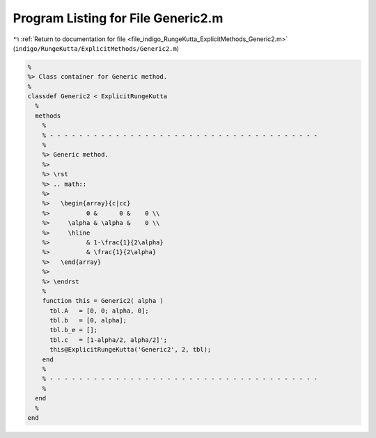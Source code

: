
.. _program_listing_file_indigo_RungeKutta_ExplicitMethods_Generic2.m:

Program Listing for File Generic2.m
===================================

|exhale_lsh| :ref:`Return to documentation for file <file_indigo_RungeKutta_ExplicitMethods_Generic2.m>` (``indigo/RungeKutta/ExplicitMethods/Generic2.m``)

.. |exhale_lsh| unicode:: U+021B0 .. UPWARDS ARROW WITH TIP LEFTWARDS

.. code-block:: MATLAB

   %
   %> Class container for Generic method.
   %
   classdef Generic2 < ExplicitRungeKutta
     %
     methods
       %
       % - - - - - - - - - - - - - - - - - - - - - - - - - - - - - - - - - - - - -
       %
       %> Generic method.
       %>
       %> \rst
       %> .. math::
       %>
       %>   \begin{array}{c|cc}
       %>          0 &      0 &    0 \\
       %>     \alpha & \alpha &    0 \\
       %>     \hline
       %>          & 1-\frac{1}{2\alpha}
       %>          & \frac{1}{2\alpha}
       %>   \end{array}
       %>
       %> \endrst
       %
       function this = Generic2( alpha )
         tbl.A   = [0, 0; alpha, 0];
         tbl.b   = [0, alpha];
         tbl.b_e = [];
         tbl.c   = [1-alpha/2, alpha/2]';
         this@ExplicitRungeKutta('Generic2', 2, tbl);
       end
       %
       % - - - - - - - - - - - - - - - - - - - - - - - - - - - - - - - - - - - - -
       %
     end
     %
   end
